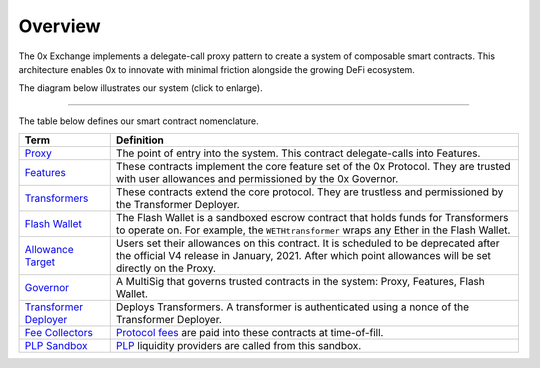 ###############################
Overview
###############################

The 0x Exchange implements a delegate-call proxy pattern to create a system of composable smart contracts. This architecture enables 0x to innovate with minimal friction alongside the growing DeFi ecosystem.

The diagram below illustrates our system (click to enlarge).

.. image:: ../_static/img/architecture.png
    :scale: 70%

------------

The table below defines our smart contract nomenclature.

+-------------------------------------------------------+-----------------------------------------------------------------------------------------------------------------------------------------------------------------------------------------------+
| **Term**                                              | **Definition**                                                                                                                                                                                |
+-------------------------------------------------------+-----------------------------------------------------------------------------------------------------------------------------------------------------------------------------------------------+
| `Proxy <./proxy.html>`_                               | The point of entry into the system. This contract delegate-calls into Features.                                                                                                               |
+-------------------------------------------------------+-----------------------------------------------------------------------------------------------------------------------------------------------------------------------------------------------+
| `Features <./features.html>`_                         | These contracts implement the core feature set of the 0x Protocol. They are trusted with user allowances and permissioned by the 0x Governor.                                                 |
+-------------------------------------------------------+-----------------------------------------------------------------------------------------------------------------------------------------------------------------------------------------------+
| `Transformers <./transformers.html>`_                 | These contracts extend the core protocol. They are trustless and permissioned by the Transformer Deployer.                                                                                    |
+-------------------------------------------------------+-----------------------------------------------------------------------------------------------------------------------------------------------------------------------------------------------+
| `Flash Wallet <./flash_wallet.html>`_                 | The Flash Wallet is a sandboxed escrow contract that holds funds for Transformers to operate on. For example, the ``WETHtransformer`` wraps any Ether in the Flash Wallet.                    |
+-------------------------------------------------------+-----------------------------------------------------------------------------------------------------------------------------------------------------------------------------------------------+
| `Allowance Target <../basics/allowances.html>`_       | Users set their allowances on this contract. It is scheduled to be deprecated after the official V4 release in January, 2021. After which point allowances will be set directly on the Proxy. |
+-------------------------------------------------------+-----------------------------------------------------------------------------------------------------------------------------------------------------------------------------------------------+
| `Governor <./governor.html>`_                         | A MultiSig that governs trusted contracts in the system: Proxy, Features, Flash Wallet.                                                                                                       |
+-------------------------------------------------------+-----------------------------------------------------------------------------------------------------------------------------------------------------------------------------------------------+
| `Transformer Deployer <./transformer_deployer.html>`_ | Deploys Transformers. A transformer is authenticated using a nonce of the Transformer Deployer.                                                                                               |
+-------------------------------------------------------+-----------------------------------------------------------------------------------------------------------------------------------------------------------------------------------------------+
| `Fee Collectors <./fee_collectors.html>`_             | `Protocol fees <../basics/protocol_fees.html>`_ are paid into these contracts at time-of-fill.                                                                                                |
+-------------------------------------------------------+-----------------------------------------------------------------------------------------------------------------------------------------------------------------------------------------------+
| `PLP Sandbox <./plp_sandbox.html>`_                   | `PLP <../advanced/plp.html>`_ liquidity providers are called from this sandbox.                                                                                                               |
+-------------------------------------------------------+-----------------------------------------------------------------------------------------------------------------------------------------------------------------------------------------------+